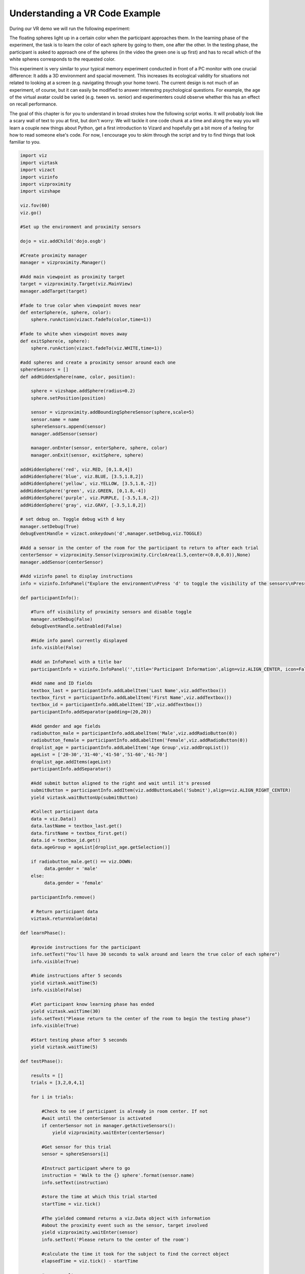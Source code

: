 ..  Author: Moritz Schubert
..  License: CC-BY


Understanding a VR Code Example
============================================

During our VR demo we will run the following experiment:

.. youtube:: wzW3p7kgNw8
    :divid: vr_demo

The floating spheres light up in a certain color when the participant approaches them. In the learning phase of the experiment, the task is to learn the color of each sphere by going to them, one after the other. In the testing phase, the participant is asked to approach one of the spheres (in the video the green one is up first) and has to recall which of the white spheres corresponds to the requested color.

This experiment is very similar to your typical memory experiment conducted in front of a PC monitor with one crucial difference: It adds a 3D environment and spacial movement.
This increases its ecological validity for situations not related to looking at a screen (e.g. navigating through your home town). The current design is not much of an experiment, of course, but it can easily be modified to answer interestng psychological questions. For example, the age of the virtual avatar could be varied (e.g. tween vs. senior) and experimenters could observe whether this has an effect on recall performance.

The goal of this chapter is for you to understand in broad strokes how the following script works. It will probably look like a scary wall of text to you at first, but don't worry: We will tackle it one code chunk at a time and along the way you will learn a couple new things about Python, get a first introduction to Vizard and hopefully get a bit more of a feeling for how to read someone else's code. For now, I encourage you to skim through the script and try to find things that look familiar to you.

.. code-block:: python

    import viz
    import viztask
    import vizact
    import vizinfo
    import vizproximity
    import vizshape
    
    viz.fov(60)
    viz.go()
    
    #Set up the environment and proximity sensors
    
    dojo = viz.addChild('dojo.osgb')
    
    #Create proximity manager
    manager = vizproximity.Manager()
    
    #Add main viewpoint as proximity target
    target = vizproximity.Target(viz.MainView)
    manager.addTarget(target)
    
    #fade to true color when viewpoint moves near
    def enterSphere(e, sphere, color):
        sphere.runAction(vizact.fadeTo(color,time=1))
    
    #fade to white when viewpoint moves away
    def exitSphere(e, sphere):
        sphere.runAction(vizact.fadeTo(viz.WHITE,time=1))
    
    #add spheres and create a proximity sensor around each one
    sphereSensors = []
    def addHiddenSphere(name, color, position):
    
        sphere = vizshape.addSphere(radius=0.2)
        sphere.setPosition(position)
    
        sensor = vizproximity.addBoundingSphereSensor(sphere,scale=5)
        sensor.name = name
        sphereSensors.append(sensor)
        manager.addSensor(sensor)
    
        manager.onEnter(sensor, enterSphere, sphere, color)
        manager.onExit(sensor, exitSphere, sphere)
    
    addHiddenSphere('red', viz.RED, [0,1.8,4])
    addHiddenSphere('blue', viz.BLUE, [3.5,1.8,2])
    addHiddenSphere('yellow', viz.YELLOW, [3.5,1.8,-2])
    addHiddenSphere('green', viz.GREEN, [0,1.8,-4])
    addHiddenSphere('purple', viz.PURPLE, [-3.5,1.8,-2])
    addHiddenSphere('gray', viz.GRAY, [-3.5,1.8,2])
    
    # set debug on. Toggle debug with d key
    manager.setDebug(True)
    debugEventHandle = vizact.onkeydown('d',manager.setDebug,viz.TOGGLE)
    
    #Add a sensor in the center of the room for the participant to return to after each trial
    centerSensor = vizproximity.Sensor(vizproximity.CircleArea(1.5,center=(0.0,0.0)),None)
    manager.addSensor(centerSensor)
    
    #Add vizinfo panel to display instructions
    info = vizinfo.InfoPanel("Explore the environment\nPress 'd' to toggle the visibility of the sensors\nPress spacebar to begin the experiment")
    
    def participantInfo():
    
        #Turn off visibility of proximity sensors and disable toggle
        manager.setDebug(False)
        debugEventHandle.setEnabled(False)
    
        #Hide info panel currently displayed
        info.visible(False)
    
        #Add an InfoPanel with a title bar
        participantInfo = vizinfo.InfoPanel('',title='Participant Information',align=viz.ALIGN_CENTER, icon=False)
    
        #Add name and ID fields
        textbox_last = participantInfo.addLabelItem('Last Name',viz.addTextbox())
        textbox_first = participantInfo.addLabelItem('First Name',viz.addTextbox())
        textbox_id = participantInfo.addLabelItem('ID',viz.addTextbox())
        participantInfo.addSeparator(padding=(20,20))
    
        #Add gender and age fields
        radiobutton_male = participantInfo.addLabelItem('Male',viz.addRadioButton(0))
        radiobutton_female = participantInfo.addLabelItem('Female',viz.addRadioButton(0))
        droplist_age = participantInfo.addLabelItem('Age Group',viz.addDropList())
        ageList = ['20-30','31-40','41-50','51-60','61-70']
        droplist_age.addItems(ageList)
        participantInfo.addSeparator()
    
        #Add submit button aligned to the right and wait until it's pressed
        submitButton = participantInfo.addItem(viz.addButtonLabel('Submit'),align=viz.ALIGN_RIGHT_CENTER)
        yield viztask.waitButtonUp(submitButton)
    
        #Collect participant data
        data = viz.Data()
        data.lastName = textbox_last.get()
        data.firstName = textbox_first.get()
        data.id = textbox_id.get()
        data.ageGroup = ageList[droplist_age.getSelection()]
    
        if radiobutton_male.get() == viz.DOWN:
             data.gender = 'male'
        else:
             data.gender = 'female'
    
        participantInfo.remove()
    
        # Return participant data
        viztask.returnValue(data)
    
    def learnPhase():
    
        #provide instructions for the participant
        info.setText("You'll have 30 seconds to walk around and learn the true color of each sphere")
        info.visible(True)
    
        #hide instructions after 5 seconds
        yield viztask.waitTime(5)
        info.visible(False)
    
        #let participant know learning phase has ended
        yield viztask.waitTime(30)
        info.setText("Please return to the center of the room to begin the testing phase")
        info.visible(True)
    
        #Start testing phase after 5 seconds
        yield viztask.waitTime(5)
    
    def testPhase():
    
        results = []
        trials = [3,2,0,4,1]
    
        for i in trials:
    
            #Check to see if participant is already in room center. If not
            #wait until the centerSensor is activated
            if centerSensor not in manager.getActiveSensors():
                yield vizproximity.waitEnter(centerSensor)
    
            #Get sensor for this trial
            sensor = sphereSensors[i]
    
            #Instruct participant where to go
            instruction = 'Walk to the {} sphere'.format(sensor.name)
            info.setText(instruction)
    
            #store the time at which this trial started
            startTime = viz.tick()
    
            #The yielded command returns a viz.Data object with information
            #about the proximity event such as the sensor, target involved
            yield vizproximity.waitEnter(sensor)
            info.setText('Please return to the center of the room')
    
            #calculate the time it took for the subject to find the correct object
            elapsedTime = viz.tick() - startTime
    
            #save results
            results.append((sensor.name, elapsedTime))
    
        info.setText('Thank You. You have completed the experiment')
    
        #return results
        viztask.returnValue(results)
    
    
    def experiment():
        #Wait for spacebar to begin experiment
        yield viztask.waitKeyDown(' ')
    
        #Proceed through experiment phases
        participant = yield participantInfo()
        yield learnPhase()
        results = yield testPhase()
    
        #Log results to file
        with open(participant.id + '_experiment_data.txt','w') as f:
    
            #write participant data to file
            data = "Participant ID: {p.id}\nLast Name: {p.lastName}\nFirst Name: {p.firstName}\nGender: {p.gender}\nAge: {p.ageGroup}\n\n".format(p=participant)
            f.write(data)
    
            #write result of each trial
            for result in results:
                name = result[0]
                time = result[1]
                data = "The {} trial took {:.2f} seconds\n".format(name,time)
                f.write(data)
                    
    viztask.schedule(experiment)

This code is a near 1:1 copy of this example script from the Vizard documentation: https://docs.worldviz.com/vizard/latest/#examples/experimentDesign.htm
